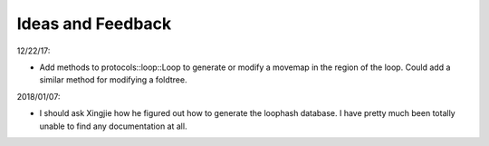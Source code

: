 ******************
Ideas and Feedback
******************

12/22/17:

- Add methods to protocols::loop::Loop to generate or modify a movemap in the 
  region of the loop.  Could add a similar method for modifying a foldtree.

2018/01/07:

- I should ask Xingjie how he figured out how to generate the loophash 
  database.  I have pretty much been totally unable to find any documentation 
  at all.
